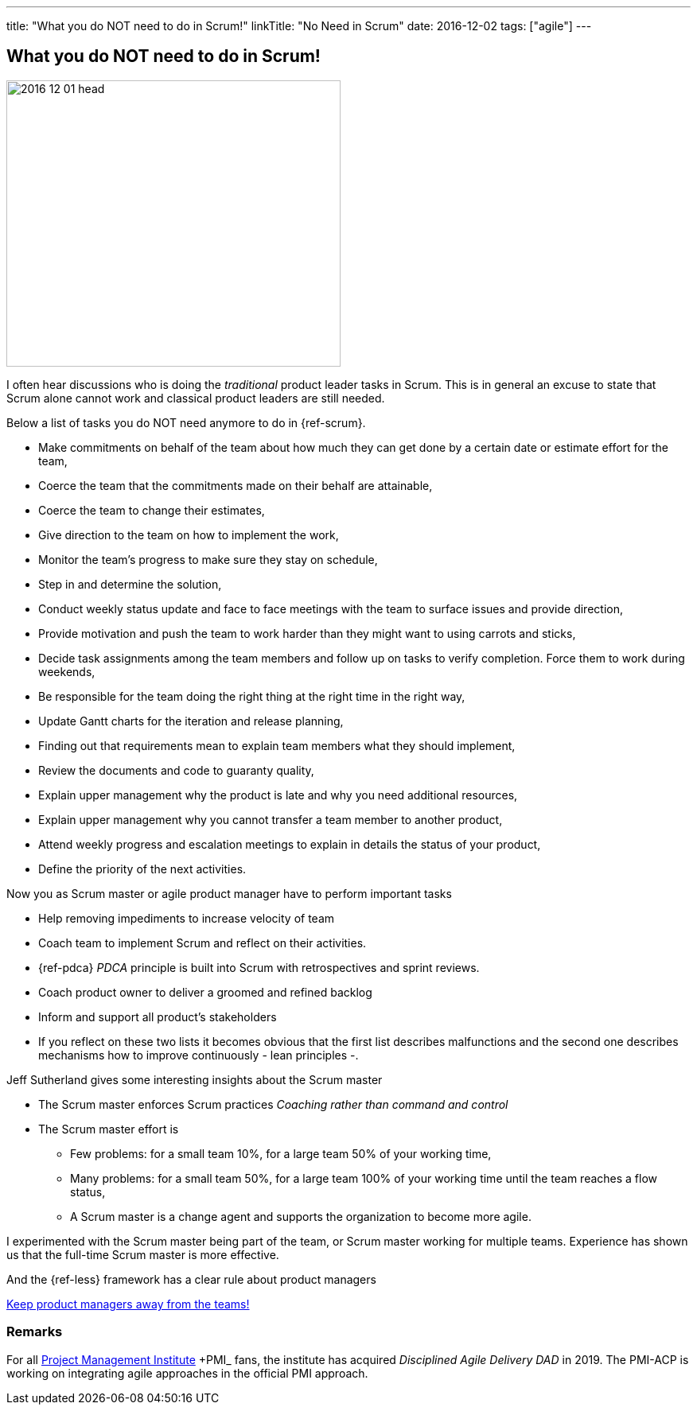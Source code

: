 ---
title: "What you do NOT need to do in Scrum!"
linkTitle: "No Need in Scrum"
date: 2016-12-02
tags: ["agile"]
---

== What you do NOT need to do in Scrum!
:author: Marcel Baumann
:email: <marcel.baumann@tangly.net>
:homepage: https://www.tangly.net/
:company: https://www.tangly.net/[tangly llc]
:copyright: CC-BY-SA 4.0

image::2016-12-01-head.jpg[width=420, height=360, role=left]
I often hear discussions who is doing the _traditional_ product leader tasks in Scrum.
This is in general an excuse to state that Scrum alone cannot work and classical product leaders are still needed.

Below a list of tasks you do NOT need anymore to do in {ref-scrum}.

* Make commitments on behalf of the team about how much they can get done by a certain date or estimate effort for the team,
* Coerce the team that the commitments made on their behalf are attainable,
* Coerce the team to change their estimates,
* Give direction to the team on how to implement the work,
* Monitor the team's progress to make sure they stay on schedule,
* Step in and determine the solution,
* Conduct weekly status update and face to face meetings with the team to surface issues and provide direction,
* Provide motivation and push the team to work harder than they might want to using carrots and sticks,
* Decide task assignments among the team members and follow up on tasks to verify completion. Force them to work during weekends,
* Be responsible for the team doing the right thing at the right time in the right way,
* Update Gantt charts for the iteration and release planning,
* Finding out that requirements mean to explain team members what they should implement,
* Review the documents and code to guaranty quality,
* Explain upper management why the product is late and why you need additional resources,
* Explain upper management why you cannot transfer a team member to another product,
* Attend weekly progress and escalation meetings to explain in details the status of your product,
* Define the priority of the next activities.

Now you as Scrum master or agile product manager have to perform important tasks

* Help removing impediments to increase velocity of team
* Coach team to implement Scrum and reflect on their activities.
* {ref-pdca} _PDCA_ principle is built into Scrum with retrospectives and sprint reviews.
* Coach product owner to deliver a groomed and refined backlog
* Inform and support all product's stakeholders
* If you reflect on these two lists it becomes obvious that the first list describes malfunctions and the second one describes mechanisms how to improve continuously - lean principles -.

Jeff Sutherland gives some interesting insights about the Scrum master

* The Scrum master enforces Scrum practices _Coaching rather than command and control_
* The Scrum master effort is
** Few problems: for a small team 10%, for a large team 50% of your working time,
** Many problems: for a small team 50%, for a large team 100% of your working time until the team reaches a flow status,
** A Scrum master is a change agent and supports the organization to become more agile.

I experimented with the Scrum master being part of the team, or Scrum master working for multiple teams.
Experience has shown us that the full-time Scrum master is more effective.

And the {ref-less} framework has a clear rule about product managers

[.text-centered]
https://less.works/less/adoption/getting-started.html[Keep product managers away from the teams!]

=== Remarks

For all https://www.pmi.org/[Project Management Institute] +PMI_ fans, the institute has acquired _Disciplined Agile Delivery_ _DAD_ in 2019.
The PMI-ACP is working on integrating agile approaches in the official PMI approach.

